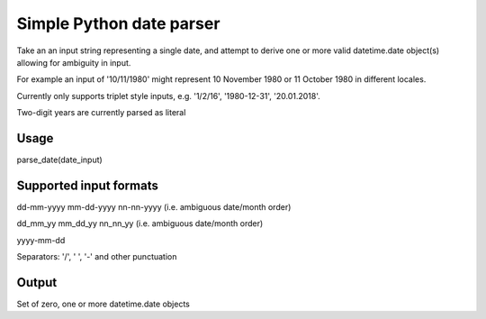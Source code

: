 =========================
Simple Python date parser
=========================

Take an an input string representing a single date, and attempt to derive one or more valid datetime.date object(s)
allowing for ambiguity in input.

For example an input of '10/11/1980' might represent 10 November 1980 or 11 October 1980 in different locales.

Currently only supports triplet style inputs, e.g. '1/2/16', '1980-12-31', '20.01.2018'.

Two-digit years are currently parsed as literal

Usage
-----

parse_date(date_input)

Supported input formats
-----------------------

dd-mm-yyyy
mm-dd-yyyy
nn-nn-yyyy (i.e. ambiguous date/month order)

dd_mm_yy
mm_dd_yy
nn_nn_yy (i.e. ambiguous date/month order)

yyyy-mm-dd

Separators: '/', ' ', '-' and other punctuation

Output
------

Set of zero, one or more datetime.date objects
